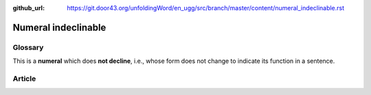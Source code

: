 :github_url: https://git.door43.org/unfoldingWord/en_ugg/src/branch/master/content/numeral_indeclinable.rst

.. _numeral_indeclinable:

Numeral indeclinable
====================

Glossary
--------

This is a **numeral** which does **not decline**, i.e., whose form does
not change to indicate its function in a sentence.

Article
-------
